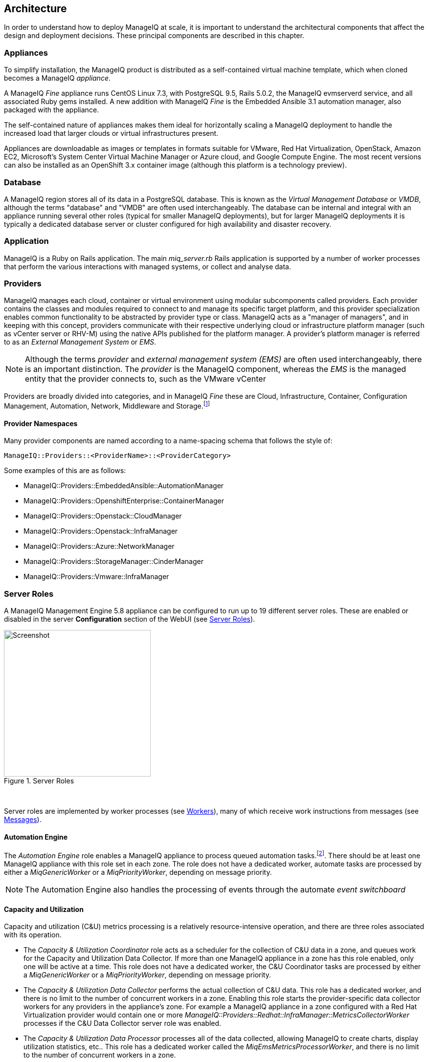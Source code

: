
[[architecture]]
== Architecture

In order to understand how to deploy ManageIQ at scale, it is important to understand the architectural components that affect the design and deployment decisions. These principal components are described in this chapter.

=== Appliances

To simplify installation, the ManageIQ product is distributed as a self-contained virtual machine template, which when cloned becomes a ManageIQ _appliance_. 

A ManageIQ _Fine_ appliance runs CentOS Linux 7.3, with PostgreSQL 9.5, Rails 5.0.2, the ManageIQ evmserverd service, and all associated Ruby gems installed. A new addition with ManageIQ _Fine_ is the Embedded Ansible 3.1 automation manager, also packaged with the appliance.

The self-contained nature of appliances makes them ideal for horizontally scaling a ManageIQ deployment to handle the increased load that larger clouds or virtual infrastructures present. 

Appliances are downloadable as images or templates in formats suitable for VMware, Red Hat Virtualization, OpenStack, Amazon EC2, Microsoft's System Center Virtual Machine Manager or Azure cloud, and Google Compute Engine. The most recent versions can also be installed as an OpenShift 3.x container image (although this platform is a technology preview).

=== Database

A ManageIQ region stores all of its data in a PostgreSQL database. This is known as the _Virtual Management Database_ or _VMDB_, although the terms "database" and "VMDB" are often used interchangeably. The database can be internal and integral with an appliance running several other roles (typical for smaller ManageIQ deployments), but for larger ManageIQ deployments it is typically a dedicated database server or cluster configured for high availability and disaster recovery.

=== Application

ManageIQ is a Ruby on Rails application. The main __miq_server.rb__ Rails application is supported by a number of worker processes that perform the various interactions with managed systems, or collect and analyse data.

=== Providers

ManageIQ manages each cloud, container or virtual environment using modular subcomponents called providers. Each provider contains the classes and modules required to connect to and manage its specific target platform, and this provider specialization enables common functionality to be abstracted by provider type or class. ManageIQ acts as a "manager of managers", and in keeping with this concept, providers communicate with their respective underlying cloud or infrastructure platform manager (such as vCenter server or RHV-M) using the native APIs published for the platform manager. A provider's platform manager is referred to as an _External Management System_ or _EMS_.

[NOTE]
====
Although the terms _provider_ and _external management system (EMS)_ are often used interchangeably, there is an important distinction. The _provider_ is the ManageIQ component, whereas the _EMS_ is the managed entity that the provider connects to, such as the VMware vCenter
====

Providers are broadly divided into categories, and in ManageIQ _Fine_ these are Cloud, Infrastructure, Container, Configuration Management, Automation, Network, Middleware and Storage.footnote:[The full list of supported providers and their capabilities is included in the ManageIQ Capabilities Matrix document. The most recent Capabilities Matrix document is here: https://www.manageiq.org/docs/reference/latest/capabilities_matrix/index.html]

==== Provider Namespaces

Many provider components are named according to a name-spacing schema that follows the style of:

 ManageIQ::Providers::<ProviderName>::<ProviderCategory>

Some examples of this are as follows:

* ManageIQ::Providers::EmbeddedAnsible::AutomationManager
* ManageIQ::Providers::OpenshiftEnterprise::ContainerManager
* ManageIQ::Providers::Openstack::CloudManager
* ManageIQ::Providers::Openstack::InfraManager
* ManageIQ::Providers::Azure::NetworkManager
* ManageIQ::Providers::StorageManager::CinderManager
* ManageIQ::Providers::Vmware::InfraManager

=== Server Roles

A ManageIQ Management Engine 5.8 appliance can be configured to run up to 19 different server roles. These are enabled or disabled in the server *Configuration* section of the WebUI (see <<i2-1>>).

[[i2-1]]
.Server Roles
image::images/server_roles.png[Screenshot,300,align="center"]
{zwsp} +

Server roles are implemented by worker processes (see <<workers>>), many of which receive work instructions from messages (see <<messages>>). 

==== Automation Engine

The _Automation Engine_ role enables a ManageIQ appliance to process queued automation tasks.footnote:[Not all automation tasks are queued. The automate methods that populate dynamic dialog elements, for example, are run immediately on the ManageIQ appliance running the WebUI session, regardless of whether it has the _Automation Engine_ role enabled]. There should be at least one ManageIQ appliance with this role set in each zone. The role does not have a dedicated worker, automate tasks are processed by either a _MiqGenericWorker_ or a _MiqPriorityWorker_, depending on message priority.

[NOTE]
====
The Automation Engine also handles the processing of events through the automate _event switchboard_
====

==== Capacity and Utilization

Capacity and utilization (C&U) metrics processing is a relatively resource-intensive operation, and there are three roles associated with its operation.

* The _Capacity & Utilization Coordinator_ role acts as a scheduler for the collection of C&U data in a zone, and queues work for the Capacity and Utilization Data Collector. If more than one ManageIQ appliance in a zone has this role enabled, only one will be active at a time. This role does not have a dedicated worker, the C&U Coordinator tasks are processed by either a _MiqGenericWorker_ or a _MiqPriorityWorker_, depending on message priority.

* The _Capacity & Utilization Data Collector_ performs the actual collection of C&U data. This role has a dedicated worker, and there is no limit to the number of concurrent workers in a zone. Enabling this role starts the provider-specific data collector workers for any providers in the appliance's zone. For example a ManageIQ appliance in a zone configured with a Red Hat Virtualization provider would contain one or more _ManageIQ::Providers::Redhat::InfraManager::MetricsCollectorWorker_ processes if the C&U Data Collector server role was enabled.

* The _Capacity & Utilization Data Processor_ processes all of the data collected, allowing ManageIQ to create charts, display utilization statistics, etc.. This role has a dedicated worker called the _MiqEmsMetricsProcessorWorker_, and there is no limit to the number of concurrent workers in a zone. 

[NOTE]
====
The Capacity & Utilization roles are described in more detail in <<capacity_and_utilization>>
====

==== Database Operations

The _Database Operations_ role enables a ManageIQ appliance to run certain database maintenance tasks such as purging old metrics. This role does not have a dedicated worker, the database operations tasks are processed by a _MiqGenericWorker_.

==== Embedded Ansible

The _Embedded Ansible_ role enables the use of the built-in Ansible automation manager, which allows Ansible playbooks to be run from service catalogs, or from control actions and alerts. If more than one ManageIQ appliance in a region has this role enabled, only one will be active at a time. This role has a dedicated worker called the _EmbeddedAnsibleWorker_, but enabling the role also starts the following event catcher and refresh workers:

* _ManageIQ::Providers::EmbeddedAnsible::AutomationManager::EventCatcher_
* _ManageIQ::Providers::EmbeddedAnsible::AutomationManager::RefreshWorker_ 

[NOTE]
====
Enabling the Embedded Ansible role adds approximately 2GBytes to the memory requirements of a ManageIQ appliance
====

==== Event Monitor

The _Event Monitor_ role is responsible for detecting and processing provider events such as a VM starting or stopping, a cloud instance being created, or a hypervisor rebooting. Enabling the role starts at least 2 workers; one or more provider-specific, and one common event handler. 

The provider-specific event catcher maintains a connection to a provider's event source (such as the Google Cloud Pub/Sub API for Google Compute Engine) and detects or 'catches' events and passes them to the common event handler. An event catcher worker is started for each provider in the appliance's zone; a zone containing a VMware provider would contain a _ManageIQ::Providers::Vmware::InfraManager::EventCatcher_ worker, for example. 

Some cloud providers automatically add several types of manager, and these might each have an event catcher worker. To illustrate this, enabling the event monitor role on an appliance in an OpenStack Cloud provider zone would start the following event catcher workers:

* _ManageIQ::Providers::Openstack::CloudManager::EventCatcher_
* _ManageIQ::Providers::Openstack::NetworkManager::EventCatcher_ 
* _ManageIQ::Providers::StorageManager::CinderManager::EventCatcher_

The event handler worker, called _MiqEventHandler_, is responsible for feeding the events from all event catchers in the zone into the automation engine's event switchboard for processing.

There should be at least one ManageIQ appliance with the event monitor role set in any zone containing a provider, however if more than one ManageIQ appliance in a zone has this role, only one will be active at a time.

[NOTE]
====
The event catcher and event handler workers are described in more detail in <<event_handling>>
====

==== Git Repositories Owner

A ManageIQ appliance with the _Git Repositories Owner_ role enabled is responsible for synchronising git repository data from a git source such as Github or Gitlab, and making it available to other appliances in the region that have the automation engine role set. The git repository data is copied to _/var/www/miq/vmdb/data/git_repos/<git_profile_name>/<git_repo_name>_ on the ManageIQ appliance. This role does not have a dedicated worker.

==== Notifier

The _Notifier_ role should be enabled if ManageIQ is required to forward SNMP traps to a monitoring system, or to send e-mails. These might be initiated by an automate method or from a control policy, for example.

If more than one ManageIQ appliance in a region has this role enabled, only one will be active at a time. This role does not have a dedicated worker, notifications are processed by either a _MiqGenericWorker_ or a _MiqPriorityWorker_, depending on message priority.

==== Provider Inventory

The _Provider Inventory_ role is responsible for refreshing provider inventory data for all provider objects such as  virtual machines, hosts, clusters, tenants, or orchestration templates. It is also responsible for capturing datastore file lists. If more than one ManageIQ appliance in a zone has this role enabled, only one will be active at a time. 

Setting this role starts the provider-specific refresh workers for any providers in the appliance's zone; a zone containing a RHV provider would contain a _ManageIQ::Providers::Redhat::InfraManager::RefreshWorker_ worker, for example. 

VMware providers add an additional _MiqEmsRefreshCoreWorker_, while cloud providers that use several types of manager add a worker per manager. For example enabling the Provider Inventory role on an appliance in an Azure provider zone would start the following Refresh workers:

* _ManageIQ::Providers::Azure::CloudManager::RefreshWorker_
* _ManageIQ::Providers::Azure::NetworkManager::RefreshWorker_

[NOTE]
====
Provider Inventory refresh workers are described in more detail in <<inventory_refresh>>
====

[[provider_operations_role]]
==== Provider Operations

A ManageIQ appliance with the _Provider Operations_ role performs certain managed object operations such as stop, start, suspend, shutdown guest, clone, reconfigure, etc., to provider objects such as VMs. These operations might be initiated from the WebUI, from Automate, or from a REST call. It also handles some storage-specific operations such as creating cloud volume snapshots. The role does not have a dedicated worker, provider operations tasks are processed by either a _MiqGenericWorker_ or a _MiqPriorityWorker_, depending on message priority. There is no limit to the number of concurrent workers handling this role in a zone.

[NOTE]
====
The Provider Operations role is often required in zones that don't necessarily contain providers.

For example, enabling the Provider Operations role in a WebUI zone can improve performance by reducing the number of individual EMS connections required for user-initiated VM operations, in favour of a single brokered connection. The Provider Operations role is also required in any zone that may run service-initiated VM provisioning operations.
====

==== RHN Mirror

A ManageIQ appliance with the _RHN Mirror_ role acts as a repository server for the latest ManageIQ Management Engine RPM packages. It also configures other ManageIQ appliances within the same region to point to itself for updates. This provides a low bandwidth method to update environments with multiple appliances. The role does not have a dedicated worker.

[[reporting_role]]
==== Reporting

The _Reporting_ role allows a ManageIQ appliance to generate reports. There should be at least one ManageIQ appliance with this role in any zone in which reports are automatically scheduled or manually requested/queued.footnote:[See also https://bugzilla.redhat.com/show_bug.cgi?id=1422943] (such as from a WebUI zone).

Enabling this server role starts one or more _MiqReportingWorker_ workers.

==== Scheduler

The _Scheduler_ sends messages to start all scheduled activities such as report generation, database backups, or to retire VMs or services. One server in each region must be assigned this role or scheduled ManageIQ events will not occur. Enabling this server role starts the _MiqScheduleWorker_ worker.

[NOTE]
====
Each ManageIQ appliance also has a schedule worker running but this only handles local appliance task scheduling. 

The Scheduler role is for region-specific scheduling and is only active on one appliance per region.
====

==== SmartProxy

Enabling the _SmartProxy_ role turns on the embedded SmartProxy on the ManageIQ appliance. The embedded SmartProxy can analyse virtual machines that are registered to a host and templates that are associated with a provider. Enabling this role starts three _MiqSmartProxyWorker_ workers. 

==== SmartState Analysis

The _SmartState Analysis_ role controls which ManageIQ appliances can control SmartState Analyses and process the data from the analysis. There should be at least one of these in each zone that contains a provider. This role does not have a dedicated worker, SmartState tasks are processed by either a _MiqGenericWorker_ or a _MiqPriorityWorker_, depending on message priority.

[NOTE]
====
The SmartProxy and SmartState Analysis roles are described in more detail in <<smartstate_analysis>>
====

==== User Interface

This role enables access to a ManageIQ appliance using the ManageIQ _Operations_ WebUI console. More than one ManageIQ appliance can have this role in a zone (the default behaviour is to have this role enabled on all appliances). Enabling this server role starts one or more _MiqUiWorker_ workers. 

[NOTE]
====
The use of multiple WebUI appliances in conjunction with load balancers is described in more detail in <<web-user-interface>>
====

==== Web Services

This role enables the RESTful Web service API on a ManageIQ appliance. More than one ManageIQ appliance can have this role in a zone. Enabling this server role starts one or more _MiqWebServiceWorker_ workers.

[NOTE]
====
The Web Services role is required by the Self-Service User Interface (SSUI). Both the User Interface and Web Services roles must be enabled on a ManageIQ appliance to enable logins to the Operations WebUI
====

==== Websocket

This role enables a ManageIQ appliance to be used as a websocket proxy for the VNC and SPICE HTML5 remote access consoles. It is also used by the WebUI notification service. Enabling this server role starts one or more _MiqWebsocketWorker_ workers. 

==== Server Role Zone Affinity

Many server roles - or more accurately their worker processes - have an affinity to the zone with which the hosting ManageIQ appliance is associated. For example messages intended for zone "A" will generally not be processed by worker processes in zone "B".

The following server roles have zone affinity:

* C&U Metrics Coordinator
* C&U Metrics Collector
* C&U Metrics Processor
* Event Monitor
* Git Repositories Owner
* Provider Inventory
* Provider Operations
* SmartProxy
* SmartState Analysis

[NOTE]
====
Some server roles such as Automation Engine have optional zone affinity. If an automate message specifies the zone to be run in, the task will only be processed in that zone. If an automate message doesn't specify the zone, the task can run anywhere.
====

[[workers]]
=== Workers

As can be seen, many of the server roles start worker processes. The currently running worker processes on a ManageIQ appliance can be viewed using the following commands in a root bash shell on an appliance:

[source,bash] 
----
vmdb
bin/rake evm:status
----

The same information can also be seen in the *Workers* tab of the *Configuration -> Diagnostics* page (see <<i2-2>>).

[[i2-2]]
.Worker Processes
image::images/workers.png[Screenshot,700,align="center"]
{zwsp} +

[NOTE]
====
ManageIQ _Fine_ has provided a new command that allows the currently running worker processes on the local server _and_ remote servers can be seen, ordered by server and zone:

[source,bash] 
----
vmdb
bin/rake evm:status_full
----
====

In addition to the workers started by enabling a server role, each appliance has by default four workers that handle more generic tasks: two _MiqGenericWorkers_ and two _MiqPriorityWorkers_. The MiqPriorityWorkers handle the processing of the highest priority messages (priority 20) in the _generic_ message queue (see <<messages>>). 

Generic and Priority workers process tasks for the following server roles:

* Automate
* C&U Coordinator
* Database Operations
* Notifier
* Provider Operations
* SmartState Analysis

[[worker_validation]]
==== Worker Validation

Monitoring the health status of workers becomes important as a ManageIQ installation is scaled. A server thread called __validate_worker__ checks that workers are alive (they have recently issued a 'heartbeat' ping.footnote:[Worker processes issue a heartbeat ping every 10 seconds]), and are within their time limits and memory thresholds. Some workers such as Refresh and SmartProxy workers have a maximum lifetime of 2 hours to restrict their resource consumption.footnote:[The time limit for Refresh workers sometimes needs to be increased in very large environments where a full refresh can take longer than 2 hours]. If this time limit is exceeded, the validate_worker thread will instruct the worker to exit at the end of its current message processing, and spawn a new replacement. 

The following _evm.log_ line shows an example of the normal timeout processing for a RefreshWorker:

[source,pypy] 
----
INFO -- : ManageIQ(MiqServer#validate_worker) Worker ⏎
[ManageIQ::Providers::Vmware::InfraManager::RefreshWorker] ⏎
with ID: [1000000258651], PID: [17949], ⏎
GUID: [77362eba-c179-11e6-aaa4-00505695be62] uptime has reached ⏎
the interval of 7200 seconds, requesting worker to exit
----

The following log line shows an example of an abnormal exit request for a _MiqEmsMetricsProcessorWorker_ that has exceeded its memory threshold (see <<worker_memory_thresholds>>:

[source,pypy] 
----
WARN -- : ManageIQ(MiqServer#validate_worker) Worker [MiqEmsMetricsProcessorWorker] ⏎
with ID: [1000000259290], PID: [15553], ⏎
GUID: [40698326-c18a-11e6-aaa4-00505695be62] process memory usage [598032000] ⏎
exceeded limit [419430400], requesting worker to exit
----

[TIP]
====
The actions of validate_worker can be examined in _evm.log_ by using the following command:

 grep 'MiqServer#validate_worker' evm.log

Use this command to check for workers exceeding their memory allocation.
====

==== Tuning Workers

It is often a requirement to tune the number of per-appliance workers and their memory thresholds when ManageIQ is deployed to manage larger clouds or virtual infrastructures. 

[[worker_memory_thresholds]]
===== Worker Memory Thresholds

Each worker type is given an out-of-the-box initial memory threshold. The default values have been chosen to perform well with an 'average' workload, but these sometimes need to be increased, depending on the runtime requirements of the specific ManageIQ installation. 

===== Adjusting Worker Settings

The count and maximum memory thresholds for most worker types can be tuned from the ManageIQ WebUI, in the *Workers* tab of the *Configuration -> Settings* page for each appliance (see <<i2-3>>).

[[i2-3]]
.Worker Settings
image::images/workers_webui_page.png[Screenshot,600,align="center"]
{zwsp} +

For other workers not listed in this page, the memory threshold settings can be tuned (with caution) in the *Configuration -> Advanced* settings by directly editing the YAML, for example:

[source,pypy] 
----
:workers:
  :worker_base:
  ... 
    :ui_worker:
      :connection_pool_size: 8
      :memory_threshold: 1.gigabytes
      :nice_delta: 1
      :count: 1
----

==== Worker Task Allocation

Tasks are dispatched to the various workers in one of three ways:

. From a scheduled timer. Some tasks are completely synchronous and predictable, and these are dispatched from a timer. The Schedule worker executes in this way.

. From an asynchronous event. Some tasks are asynchronous but require immediate handling to maintain overall system responsiveness, or to ensure that data is not lost. The following workers poll or listen for such events:

** Event Catcher workers
** WebUI workers 
** Web Services (REST API) workers
** Web Socket workers

. From a message. Asynchronous tasks that are not time-critical are dispatched to workers using a message queue. The following list shows "queue workers" that receive work from queued messages:

** Generic workers
** Priority workers
** Metrics Collector workers
** Metrics Processor workers
** Refresh workers
** Event Handler workers
** SmartProxy workers
** Reporting workers

Many of the queued messages are created by workers dispatching work to other workers. For example, the Schedule worker will queue a message for the SmartProxy workers to initiate a SmartState Analysis. An Event Catcher worker will queue a message for an Event Handler worker to process the event. This will in turn queue a message for a Priority worker to process the event through the automate event switchboard.

[TIP]
====
Queue workers process messages in a serial fashion. A worker processes one and only one message at a time.
====

[[messages]]
=== Messages

The queue workers receive work instructions from messages, delivered via a VMDB table called __miq_queue__, and modelled by the Rails class `MiqQueue`. Each queue worker queries the __miq_queue__ table to look for work for any of its roles. If a message is claimed by a worker, the message state is changed from "ready" to "dequeue" and the worker starts processing the message. When the message processing has completed the message state is updated to indicate "ok", "error" or "timeout". Messages that have completed processing are purged on a regular basis. 

==== Message Prefetch

To improve the performance of the messaging system, each ManageIQ appliance prefetches a batch of messages into its local memcache. When a worker looks for work by searching for a "ready" state message, it calls an MiqQueue method __get_message_via_drb__ that transparently searches the prefetched message copies in the memcache. If a suitable message is found, the message's state in the VMDB __miq_queue__ table is changed to "dequeue", and the message is processed by the worker.

==== Message Fields

A message contains a number of fields. The useful ones to be aware of for troubleshooting purposes are described below.

===== Ident

Each message has an _Ident_ field that specifies the worker type that the message is intended for. Messages with an Ident field of 'generic' can be processed by either _MiqGenericWorkers_ or _MiqPriorityWorkers_, depending on message priority.

===== Role

The message also has a _Role_ field that specifies the server role that the message is intended for. Some workers - the Generic and Priority workers for example - process the messages for several server roles such as Automation Engine or Provider Operations. Workers are aware of the active server roles on their ManageIQ appliance, and only dequeue messages for the enabled server roles.

===== Priority

Messages each have a _Priority_ field such that lower priority messages for the same worker role are processed before higher priority messages (1 = highest, 200 = lowest). For example, priority 90 messages are processed before priority 100 messages regardless of the order in which they were created. The default message priority is 100, but tasks that are considered of greater importance are queued using messages with lower priority numbers. These message priorities are generally hard-coded and not customizable.

===== Zone

Each message has a _Zone_ field that specifies the zone that the receiving worker should be a member of in order to dequeue the message. Some messages are created with the zone field empty, which means that the message can be dequeued and processed by the _Ident_ worker type in any zone.

===== Server

Messages have a _Server_ field, which is only used if the message is intended to be processed by a particular ManageIQ appliance. If used, the field specifies the GUID of the target ManageIQ appliance.

===== Timeout

Each message has a _Timeout_ field. If the dispatching worker has not completed the message task in the time specified by the timeout, the worker will be terminated and a new worker spawned in its place.

===== State

The messages have a _State_ field that describes the current processing status of the message (see below).

==== Tracing Messages in evm.log

Message processing is so critical to the overall performance of a ManageIQ installation, that understanding how to follow messages in _evm.log_ is an important skill to master when scaling ManageIQ. There are generally four stages of message processing that can be followed in the log file. For this example a message will be traced that instructs the Automation Engine (role "automate" in queue "generic") to run the method `AutomationTask.execute` on automation task ID 7829. 

===== Stage 1 - Adding a message to the queue. 

A worker (or other Rails process) adds a message to the queue by calling `MiqQueue.put`, passing all associated arguments that the receiving worker needs to process the task. For this example the message should be processed in zone 'RHV', and has a timeout of 600 seconds (automation tasks typically have a 10 minute time period in which to run). The message priority is 100, indicating that a Generic worker rather than Priority worker should process the message (both workers monitor the "generic" queue). The line from _evm.log_ is as follows:

[source,pypy] 
----
... INFO -- : Q-task_id([automation_request_6298]) ManageIQ(MiqQueue.put) ⏎
Message id: [32425368], ⏎
id: [], ⏎
Zone: [RHV], ⏎
Role: [automate], ⏎
Server: [], ⏎
Ident: [generic], ⏎
Target id: [], ⏎
Instance id: [7829], ⏎
Task id: [automation_task_7829], ⏎
Command: [AutomationTask.execute], ⏎
Timeout: [600], ⏎
Priority: [100], ⏎
State: [ready], ⏎
Deliver On: [], ⏎
Data: [], ⏎
Args: []
----

===== Stage 2 - Retrieving a message from the queue. 

A Generic worker calls `get_message_via_drb` to dequeue the next available message. This method searches the prefetched message queue in the memcache for the next available message with a state of "ready". The new message with ID 32425368 is found, so its state is changed to "dequeue" in the VMDB __miq_queue__ table, and the message is dispatched to the worker. The line from _evm.log_ is as follows:

[source,pypy] 
----
... INFO -- : ManageIQ(MiqGenericWorker::Runner#get_message_via_drb) ⏎
Message id: [32425368], ⏎
MiqWorker id: [260305], ⏎
Zone: [RHV], ⏎
Role: [automate], ⏎
Server: [], ⏎
Ident: [generic], ⏎
Target id: [], ⏎
Instance id: [7829], ⏎
Task id: [automation_task_7829], ⏎
Command: [AutomationTask.execute], ⏎
Timeout: [600], ⏎
Priority: [100], ⏎
State: [dequeue], ⏎
Deliver On: [], ⏎
Data: [], ⏎
Args: [], ⏎
Dequeued in: [6.698342458] seconds
----

[TIP]
====
The "Dequeued in" value is particularly useful to monitor when scaling ManageIQ as this shows the length of time that the message was in the queue before being processed. Although most messages are dequeued within a small number of seconds, a large value does not necessarily indicate a problem. Some messages are queued with a 'Deliver On' time which may be many minutes or hours in the future. The message will not be dequeued until the 'Deliver On' time has expired. 

An example of this can be seen in the message to schedule a C&U hourly rollup, as follows:

[source,pypy] 
----
... State: [dequeue], Deliver On: [2017-04-27 09:00:00 UTC], ⏎
Data: [], Args: ["2017-04-27T08:00:00Z", "hourly"], ⏎
Dequeued in: [2430.509191336] seconds
----
====

===== Stage 3 - Delivering the message to the worker.

The MiqQueue class's `deliver` method writes to _evm.log_ to indicate that the message is being delivered to a worker, and starts the timeout clock for its processing. The line from _evm.log_ is as follows:

[source,pypy] 
----
... INFO -- : Q-task_id([automation_task_7829]) ⏎
ManageIQ(MiqQueue#deliver) Message id: [32425368], Delivering...
----

===== Stage 4 - Message delivered and work is complete.

Once the worker has finished processing the task associated with the message, the MiqQueue class's `delivered` method writes to _evm.log_ to indicate that message processing is complete. The line from _evm.log_ is as follows:

[source,pypy] 
----
... INFO -- : Q-task_id([automation_task_7829]) ⏎
ManageIQ(MiqQueue#delivered) ⏎
Message id: [32425368], ⏎
State: [ok], ⏎
Delivered in [23.469068759] seconds
----

[TIP]
====
The "Delivered in" value is particularly useful to monitor when scaling ManageIQ as this shows the time that the worker spent processing the task associated with the message.
====

==== Monitoring Message Queue Status

The overall performance of any multi-appliance ManageIQ installation is largely dependant on the timely processing of messages. Fortunately the internal `log_system_status` method writes the queue states to _evm.log_ every 5 minutes, and this information can be used to assess message throughput.  

To find the numbers of messages currently being processed (in state "dequeue") in each zone, use the following bash command:

[source,pypy] 
----
grep 'count for state=\["dequeue"\]' evm.log
----

[source,pypy] 
---- 
... Q-task_id([log_status]) ManageIQ(MiqServer.log_system_status) ⏎
[EVM Server (2768)] MiqQueue count for state=["dequeue"] ⏎
by zone and role: {"RHV"=>{nil=>1, "automate"=>1, ⏎
"ems_metrics_coordinator"=>1, "ems_metrics_collector"=>2, ⏎
"ems_metrics_processor"=>2, "smartproxy"=>1, "smartstate"=>2}, ⏎
nil=>{"database_owner"=>1}}
---- 

[TIP]
====
Messages that appear to be in state 'dequeue' for longer than their timeout period were probably 'in-flight' when the worker process running them died or was terminated.  
====

To find the numbers of messages in state "error" in each zone, use the following bash command:

[source,pypy] 
----
grep 'count for state=\["error"\]' evm.log
----

[source,pypy] 
---- 
... Q-task_id([log_status]) ManageIQ(MiqServer.log_system_status) ⏎
[EVM Server (2768)] MiqQueue count for state=["error"] ⏎
by zone and role: {"RHV"=>{nil=>36}, "default"=>{nil=>16}, ⏎
"UI Zone"=>{nil=>35}}
---- 

To find the numbers of messages in state "ready" that are waiting to be dequeued in each zone, use the following bash command:

[source,pypy] 
----
grep 'count for state=\["ready"\]' evm.log
----

[source,pypy] 
---- 
... Q-task_id([log_status]) ManageIQ(MiqServer.log_system_status) ⏎
[EVM Server (2768)] \ MiqQueue count for state=["ready"] ⏎
by zone and role: {"UI Zone"=>{"smartstate"=>15, "smartproxy"=>2, ⏎
nil=>4}, "default"=>{"automate"=>2, nil=>21, "smartstate"=>1, ⏎
"smartproxy"=>1}, "RHV"=>{"automate"=>6, "ems_inventory"=>1, ⏎
nil=>19, "smartstate"=>2, "ems_metrics_processor"=>1259, ⏎
"ems_metrics_collector"=>641}}
----

[TIP]
====
The count for "ready" state elements in the MiqQueue table should not be greater than twice the number of managed objects (e.g. hosts, VMs, storages) in the region. A higher number than this is a good indication that the worker count should be increased, or further ManageIQ appliances deployed to handle the additional workload.
====

=== Summary of Roles, Workers and Messages

The following table summarises the server roles, the workers performing the role tasks, the 'Role' field within the messages handled by those workers, and the maximum number of concurrent instances of the role per region or zone.

[width="100%",cols="^20%,^32%,^30%,^18%",options="header",align="center"]
|=======================================================================
|Role |Worker |Message 'Role' |Maximum Concurrent Workers
|Automation Engine |Generic or Priority |automate |unlimited/ region
|C&U Coordinator |Generic or Priority |ems_metrics_coordinator |one/zone
|C&U Data Collector | provider-specific MetricsCollectorWorker |ems_metrics_collector |unlimited/ zone 
|C&U Data Processor | MiqEmsMetricsProcessorWorker |ems_metrics_processor |unlimited/ zone
|Database Operations |Generic or Priority |database_owner |unlimited/ region
|Embedded Ansible |EmbeddedAnsibleWorker |N/A |one/ region
|Event Monitor | MiqEventHandler & provider-specific EventCatchers |event |one/zone & one/ provider/ zone
|Git Repositories Owner |N/A |N/A |one/zone
|Notifier |Generic or Priority | notifier |one/ region
|Provider Inventory | provider-specific RefreshWorker |ems_inventory |one/ provider/ zone
|Provider Operations |Generic or Priority |ems_operations |unlimited/ zone
|RHN Mirror |N/A |N/A |unlimited/ region
|Reporting |MiqReportingWorker |reporting |unlimited/ region 
|Scheduler |MiqScheduleWorker | N/A |one/ region
|SmartProxy |MiqSmartProxyWorker |smartproxy |unlimited/ zone
|SmartState Analysis |Generic or Priority |smartstate |unlimited/ zone
|User Interface |MiqUiWorker |N/A |unlimited/ region
|Web Services |MiqWebServiceWorker |N/A |unlimited/ region
|Web Socket |MiqWebsocketWorker |N/A |unlimited/ region
|=======================================================================